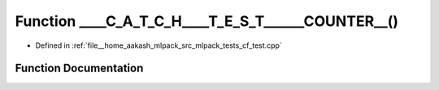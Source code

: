 .. _exhale_function_cf__test_8cpp_1ada5691aad63be496f4f4a69d9a83c5fe:

Function ____C_A_T_C_H____T_E_S_T______COUNTER__()
==================================================

- Defined in :ref:`file__home_aakash_mlpack_src_mlpack_tests_cf_test.cpp`


Function Documentation
----------------------


.. doxygenfunction:: ____C_A_T_C_H____T_E_S_T______COUNTER__()
